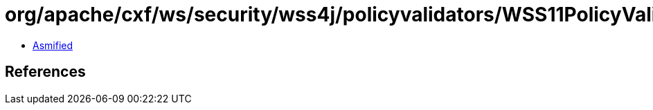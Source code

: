 = org/apache/cxf/ws/security/wss4j/policyvalidators/WSS11PolicyValidator.class

 - link:WSS11PolicyValidator-asmified.java[Asmified]

== References

